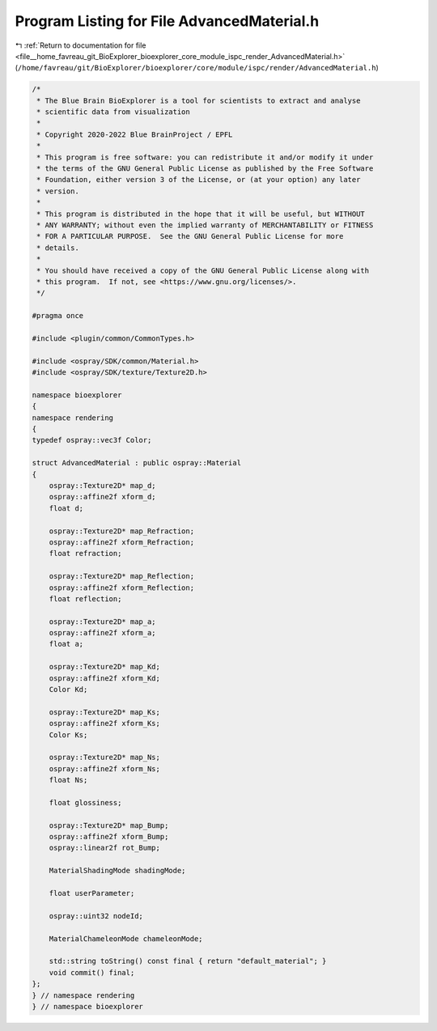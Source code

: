 
.. _program_listing_file__home_favreau_git_BioExplorer_bioexplorer_core_module_ispc_render_AdvancedMaterial.h:

Program Listing for File AdvancedMaterial.h
===========================================

|exhale_lsh| :ref:`Return to documentation for file <file__home_favreau_git_BioExplorer_bioexplorer_core_module_ispc_render_AdvancedMaterial.h>` (``/home/favreau/git/BioExplorer/bioexplorer/core/module/ispc/render/AdvancedMaterial.h``)

.. |exhale_lsh| unicode:: U+021B0 .. UPWARDS ARROW WITH TIP LEFTWARDS

.. code-block:: cpp

   /*
    * The Blue Brain BioExplorer is a tool for scientists to extract and analyse
    * scientific data from visualization
    *
    * Copyright 2020-2022 Blue BrainProject / EPFL
    *
    * This program is free software: you can redistribute it and/or modify it under
    * the terms of the GNU General Public License as published by the Free Software
    * Foundation, either version 3 of the License, or (at your option) any later
    * version.
    *
    * This program is distributed in the hope that it will be useful, but WITHOUT
    * ANY WARRANTY; without even the implied warranty of MERCHANTABILITY or FITNESS
    * FOR A PARTICULAR PURPOSE.  See the GNU General Public License for more
    * details.
    *
    * You should have received a copy of the GNU General Public License along with
    * this program.  If not, see <https://www.gnu.org/licenses/>.
    */
   
   #pragma once
   
   #include <plugin/common/CommonTypes.h>
   
   #include <ospray/SDK/common/Material.h>
   #include <ospray/SDK/texture/Texture2D.h>
   
   namespace bioexplorer
   {
   namespace rendering
   {
   typedef ospray::vec3f Color;
   
   struct AdvancedMaterial : public ospray::Material
   {
       ospray::Texture2D* map_d;
       ospray::affine2f xform_d;
       float d;
   
       ospray::Texture2D* map_Refraction;
       ospray::affine2f xform_Refraction;
       float refraction;
   
       ospray::Texture2D* map_Reflection;
       ospray::affine2f xform_Reflection;
       float reflection;
   
       ospray::Texture2D* map_a;
       ospray::affine2f xform_a;
       float a;
   
       ospray::Texture2D* map_Kd;
       ospray::affine2f xform_Kd;
       Color Kd;
   
       ospray::Texture2D* map_Ks;
       ospray::affine2f xform_Ks;
       Color Ks;
   
       ospray::Texture2D* map_Ns;
       ospray::affine2f xform_Ns;
       float Ns;
   
       float glossiness;
   
       ospray::Texture2D* map_Bump;
       ospray::affine2f xform_Bump;
       ospray::linear2f rot_Bump;
   
       MaterialShadingMode shadingMode;
   
       float userParameter;
   
       ospray::uint32 nodeId;
   
       MaterialChameleonMode chameleonMode;
   
       std::string toString() const final { return "default_material"; }
       void commit() final;
   };
   } // namespace rendering
   } // namespace bioexplorer
